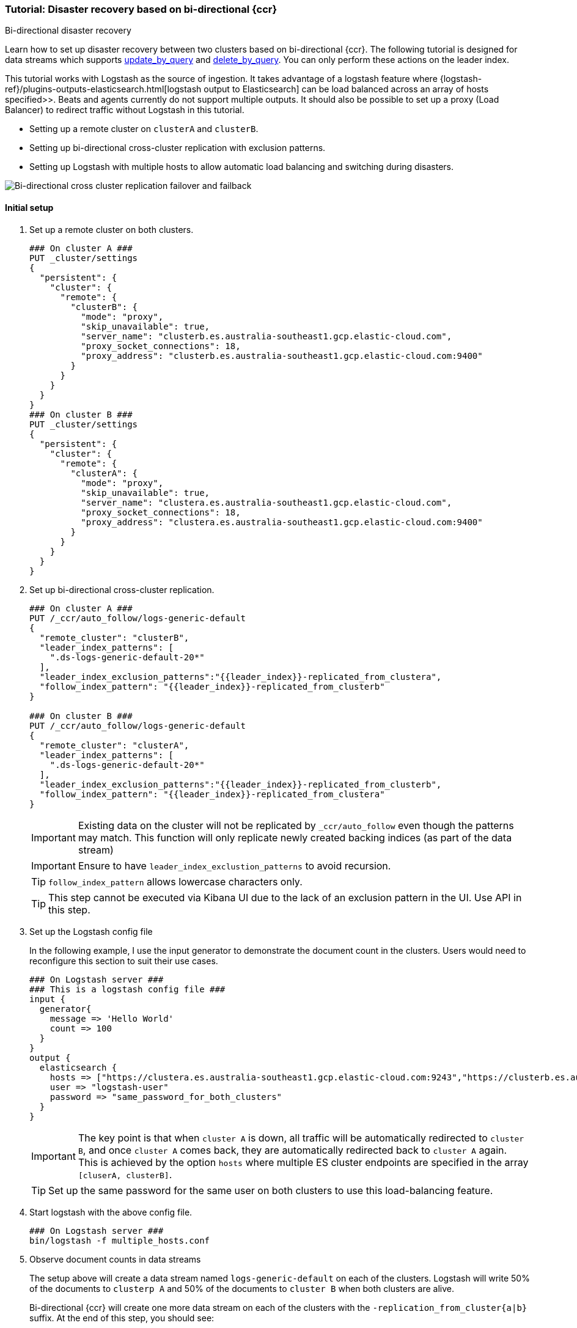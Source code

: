 [role="xpack"]
[[ccr-disaster-recovery-bi-directional-tutorial]]
=== Tutorial: Disaster recovery based on bi-directional {ccr}
++++
<titleabbrev>Bi-directional disaster recovery</titleabbrev>
++++

Learn how to set up disaster recovery between two clusters based on
bi-directional {ccr}. The following tutorial is designed for data streams which supports 
<<update-docs-in-a-data-stream-by-query,update_by_query>> and
 <<delete-docs-in-a-data-stream-by-query,delete_by_query>>. 
 You can only perform these actions on the leader index. 

This tutorial works with Logstash as the source of ingestion. It takes
advantage of a logstash feature where {logstash-ref}/plugins-outputs-elasticsearch.html[logstash  output to Elasticsearch] can be load balanced
across an array of hosts specified>>. Beats and agents currently do not 
support multiple outputs. It should also be possible to set up a proxy 
(Load Balancer) to redirect traffic without Logstash in this tutorial. 

* Setting up a remote cluster on `clusterA` and `clusterB`.
* Setting up bi-directional cross-cluster replication with exclusion patterns.
* Setting up Logstash with multiple hosts to allow automatic load balancing and switching during disasters.

image::images/ccr-bi-directional-disaster-recovery.png[Bi-directional cross cluster replication failover and failback]

==== Initial setup
. Set up a remote cluster on both clusters.
+
[source,console]
----
### On cluster A ###
PUT _cluster/settings
{
  "persistent": {
    "cluster": {
      "remote": {
        "clusterB": {
          "mode": "proxy",
          "skip_unavailable": true,
          "server_name": "clusterb.es.australia-southeast1.gcp.elastic-cloud.com",
          "proxy_socket_connections": 18,
          "proxy_address": "clusterb.es.australia-southeast1.gcp.elastic-cloud.com:9400"
        }
      }
    }
  }
}
### On cluster B ###
PUT _cluster/settings
{
  "persistent": {
    "cluster": {
      "remote": {
        "clusterA": {
          "mode": "proxy",
          "skip_unavailable": true,
          "server_name": "clustera.es.australia-southeast1.gcp.elastic-cloud.com",
          "proxy_socket_connections": 18,
          "proxy_address": "clustera.es.australia-southeast1.gcp.elastic-cloud.com:9400"
        }
      }
    }
  }
}
----

. Set up bi-directional cross-cluster replication.
+
[source,console]
----
### On cluster A ###
PUT /_ccr/auto_follow/logs-generic-default
{
  "remote_cluster": "clusterB",
  "leader_index_patterns": [
    ".ds-logs-generic-default-20*"
  ],
  "leader_index_exclusion_patterns":"{{leader_index}}-replicated_from_clustera",
  "follow_index_pattern": "{{leader_index}}-replicated_from_clusterb"
}

### On cluster B ###
PUT /_ccr/auto_follow/logs-generic-default
{
  "remote_cluster": "clusterA",
  "leader_index_patterns": [
    ".ds-logs-generic-default-20*"
  ],
  "leader_index_exclusion_patterns":"{{leader_index}}-replicated_from_clusterb",
  "follow_index_pattern": "{{leader_index}}-replicated_from_clustera"
}
----
+
IMPORTANT: Existing data on the cluster will not be replicated by
`_ccr/auto_follow` even though the patterns may match. This function will only
replicate newly created backing indices (as part of the data stream)
+
IMPORTANT: Ensure to have `leader_index_exclustion_patterns` to avoid recursion.
+
TIP: `follow_index_pattern` allows lowercase characters only.
+
TIP: This step cannot be executed via Kibana UI due to the lack of an exclusion
pattern in the UI. Use API in this step.

. Set up the Logstash config file
+
In the following example, I use the input generator to demonstrate the document
count in the clusters. Users would need to reconfigure this section
to suit their use cases. 
+
[source,logstash]
----
### On Logstash server ###
### This is a logstash config file ###
input {
  generator{
    message => 'Hello World'
    count => 100
  }
}
output {
  elasticsearch {
    hosts => ["https://clustera.es.australia-southeast1.gcp.elastic-cloud.com:9243","https://clusterb.es.australia-southeast1.gcp.elastic-cloud.com:9243"]
    user => "logstash-user"
    password => "same_password_for_both_clusters"
  }
}
----
+
IMPORTANT: The key point is that when `cluster A` is down, all traffic will be
automatically redirected to `cluster B`, and once `cluster A` comes back, they
are automatically redirected back to `cluster A` again. This is achieved by the
option `hosts` where multiple ES cluster endpoints are specified in the
array `[cluserA, clusterB]`.
+
TIP: Set up the same password for the same user on both clusters to use this load-balancing feature.

. Start logstash with the above config file.
+
[source,sh]
----
### On Logstash server ###
bin/logstash -f multiple_hosts.conf
----

. Observe document counts in data streams
+
The setup above will create a data stream named `logs-generic-default`
on each of the clusters. Logstash will write 50% of the documents to `clusterp
A` and 50% of the documents to `cluster B` when both clusters are alive.
+
Bi-directional {ccr} will create one more data stream on each of the clusters
with the `-replication_from_cluster{a|b}` suffix. At the end of this step,
you should see:
+
* data streams On cluster A 
** 50 documents in logs-generic-default-replicated_from_clusterb 
** 50 documents in logs-generic-default
* data streams On cluster B 
** 50 documents in logs-generic-default-replicated_from_clustera
** 50 documents in logs-generic-default

. Queries should be set up to perform search across them.
+
If you perform a search on `logs*` on either of the clusters, you should see 100
hits in total. 
+
[source,console]
----
GET logs*/_search?size=0
----


==== Failover when `clusterA` is down
. You can simulate this by shutting down either of the clusters. Let's shut down
`cluster A` in this tutorial.
. Start logstash with the same config file. (This step is not required in real
use cases where logstash ingests continuously)
+
[source,sh]
----
### On Logstash server ###
bin/logstash -f multiple_hosts.conf
----

. Observe all logstash traffic will be redirected to `cluster B` automatically. 
+
TIP: You should also redirect all search traffic to the `clusterB` cluster during this time. 

. Observe two data streams on `cluster B` now contain a different number of documents. 
+
* data streams On cluster A (Dead) 
** 50 documents in logs-generic-default-replicated_from_clusterb 
** 50 documents in logs-generic-default
* data streams On cluster B (Alive) 
** 50 documents in logs-generic-default-replicated_from_clustera
** 150 documents in logs-generic-default


==== Failback when `clusterA` comes back
. You can simulate this by turning `cluster A` back. 
. Observe data ingested to `cluster B` during `cluster A` 's downtime will be
automatically replicated. 
+
* data streams On cluster A
** 150 documents in logs-generic-default-replicated_from_clusterb 
** 50 documents in logs-generic-default
* data streams On cluster B
** 50 documents in logs-generic-default-replicated_from_clustera
** 150 documents in logs-generic-default

. If you have logstash running at this time, you will also observe traffic is
sending to both clusters.

==== Perform update or delete by query
It is possible to update or delete the documents but you can only perform these actions on the leader index.
. First identify which backing index contains the document you want to update.
+
[source,console]
----
### On either of the cluster ###
GET logs-generic-default*/_search?filter_path=hits.hits._index
{
"query": {
    "match": {
      "event.sequence": "97"
    }
  }
}
----
+
* If the hits returns ` "_index": ".ds-logs-generic-default-replicated_from_clustera-<yyyy.MM.dd>-*"`, then you need to proceed to the next step on `cluster A`.
* If the hits returns ` "_index": ".ds-logs-generic-default-replicated_from_clusterb-<yyyy.MM.dd>-*"`, then you need to proceed to the next step on `cluster B`.
* If the hits returns ` "_index": ".ds-logs-generic-default-<yyyy.MM.dd>-*"`, then you need to proceed to the next step on the same cluster where you perform the search query.

. Perform the update (or delete) by query
+
[source,console]
----
### On the cluster identified from the previous step ###
POST logs-generic-default/_update_by_query
{
  "query": {
    "match": {
      "event.sequence": "97"
    }
  },
  "script": {
    "source": "ctx._source.event.original = params.new_event",
    "lang": "painless",
    "params": {
      "new_event": "FOOBAR"
    }
  }
}
----
